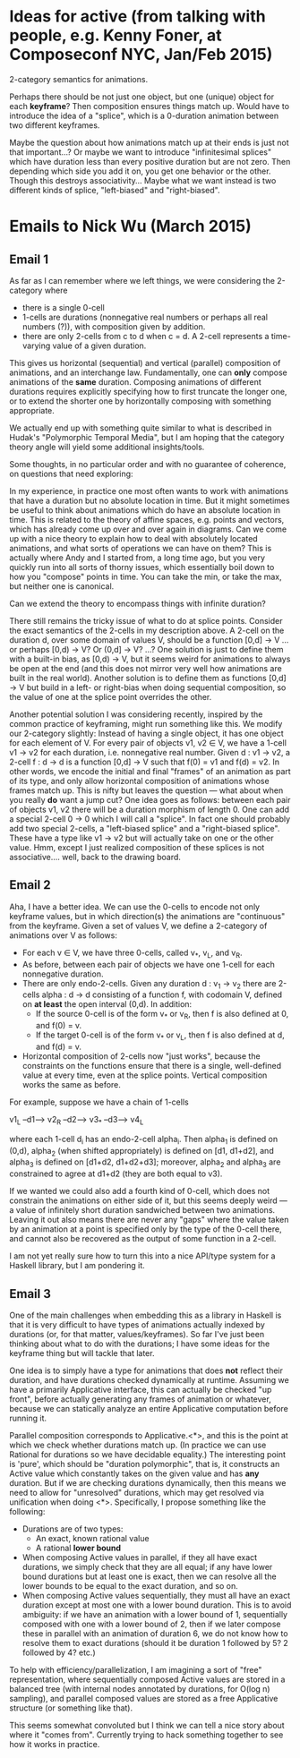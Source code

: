 * Ideas for active (from talking with people, e.g. Kenny Foner, at Composeconf NYC, Jan/Feb 2015)

2-category semantics for animations.

Perhaps there should be not just one object, but one (unique) object
for each *keyframe*?  Then composition ensures things match up.  Would
have to introduce the idea of a "splice", which is a 0-duration
animation between two different keyframes.

Maybe the question about how animations match up at their ends is just
not that important...?  Or maybe we want to introduce "infinitesimal
splices" which have duration less than every positive duration but are
not zero.  Then depending which side you add it on, you get one
behavior or the other.  Though this destroys associativity...  Maybe
what we want instead is two different kinds of splice, "left-biased"
and "right-biased".
* Emails to Nick Wu (March 2015)
** Email 1

As far as I can remember where we left things, we were considering the
2-category where

+ there is a single 0-cell
+ 1-cells are durations (nonnegative real numbers or perhaps all real
  numbers (?)), with composition given by addition.
+ there are only 2-cells from c to d when c = d.  A 2-cell represents
  a time-varying value of a given duration.

This gives us horizontal (sequential) and vertical (parallel)
composition of animations, and an interchange law.  Fundamentally, one
can *only* compose animations of the *same* duration.  Composing
animations of different durations requires explicitly specifying how
to first truncate the longer one, or to extend the shorter one by
horizontally composing with something appropriate.

We actually end up with something quite similar to what is described
in Hudak's "Polymorphic Temporal Media", but I am hoping that the
category theory angle will yield some additional insights/tools.

Some thoughts, in no particular order and with no guarantee of
coherence, on questions that need exploring:

In my experience, in practice one most often wants to work with
animations that have a duration but no absolute location in time. But
it might sometimes be useful to think about animations which do have
an absolute location in time.  This is related to the theory of affine
spaces, e.g. points and vectors, which has already come up over and
over again in diagrams.  Can we come up with a nice theory to explain
how to deal with absolutely located animations, and what sorts of
operations we can have on them?  This is actually where Andy and I
started from, a long time ago, but you very quickly run into all sorts
of thorny issues, which essentially boil down to how you "compose"
points in time.  You can take the min, or take the max, but neither
one is canonical.

Can we extend the theory to encompass things with infinite duration?

There still remains the tricky issue of what to do at splice points.
Consider the exact semantics of the 2-cells in my description above.
A 2-cell on the duration d, over some domain of values V, should be a
function [0,d] -> V ... or perhaps [0,d) -> V?  Or (0,d] -> V?  ...?
One solution is just to define them with a built-in bias, as [0,d) ->
V, but it seems weird for animations to always be open at the end (and
this does not mirror very well how animations are built in the real
world).  Another solution is to define them as functions [0,d] -> V
but build in a left- or right-bias when doing sequential composition,
so the value of one at the splice point overrides the other.

Another potential solution I was considering recently, inspired by the
common practice of keyframing, might run something like this.  We
modify our 2-category slightly: Instead of having a single object, it
has one object for each element of V.  For every pair of objects v1,
v2 \in V, we have a 1-cell v1 -> v2 for each duration,
i.e. nonnegative real number.  Given d : v1 -> v2, a 2-cell f : d -> d
is a function [0,d] -> V such that f(0) = v1 and f(d) = v2.  In other
words, we encode the initial and final "frames" of an animation as
part of its type, and only allow horizontal composition of animations
whose frames match up.  This is nifty but leaves the question --- what
about when you really *do* want a jump cut?  One idea goes as follows:
between each pair of objects v1, v2 there will be a duration morphism
of length 0.  One can add a special 2-cell 0 -> 0 which I will call a
"splice".  In fact one should probably add two special 2-cells, a
"left-biased splice" and a "right-biased splice".  These have a type
like v1 -> v2 but will actually take on one or the other value.  Hmm,
except I just realized composition of these splices is not
associative.... well, back to the drawing board.

** Email 2

Aha, I have a better idea.  We can use the 0-cells to encode not only
keyframe values, but in which direction(s) the animations are
"continuous" from the keyframe.  Given a set of values V, we define a
2-category of animations over V as follows:

+ For each v \in V, we have three 0-cells, called v_*, v_L, and v_R.
+ As before, between each pair of objects we have one 1-cell for each
  nonnegative duration.
+ There are only endo-2-cells.  Given any duration d : v_1 -> v_2
  there are 2-cells alpha : d -> d consisting of a function f, with
  codomain V, defined on *at least* the open interval (0,d).  In
  addition:
    + If the source 0-cell is of the form v_* or v_R, then f is also
      defined at 0, and f(0) = v.
    + If the target 0-cell is of the form v_* or v_L, then f is also
      defined at d, and f(d) = v.
+ Horizontal composition of 2-cells now "just works", because the
  constraints on the functions ensure that there is a single,
  well-defined value at every time, even at the splice points.
  Vertical composition works the same as before.

For example, suppose we have a chain of 1-cells

v1_L --d1--> v2_R --d2--> v3_* --d3--> v4_L

where each 1-cell d_i has an endo-2-cell alpha_i.  Then alpha_1 is
defined on (0,d), alpha_2 (when shifted appropriately) is defined on
[d1, d1+d2], and alpha_3 is defined on [d1+d2, d1+d2+d3]; moreover,
alpha_2 and alpha_3 are constrained to agree at d1+d2 (they are both
equal to v3).

If we wanted we could also add a fourth kind of 0-cell, which does not
constrain the animations on either side of it, but this seems deeply
weird --- a value of infinitely short duration sandwiched between two
animations.  Leaving it out also means there are never any "gaps"
where the value taken by an animation at a point is specified only by
the type of the 0-cell there, and cannot also be recovered as the
output of some function in a 2-cell.

I am not yet really sure how to turn this into a nice API/type system
for a Haskell library, but I am pondering it.

** Email 3

One of the main challenges when embedding this as a library in Haskell
is that it is very difficult to have types of animations actually
indexed by durations (or, for that matter, values/keyframes).  So far
I've just been thinking about what to do with the durations; I have
some ideas for the keyframe thing but will tackle that later.

One idea is to simply have a type for animations that does *not*
reflect their duration, and have durations checked dynamically at
runtime.  Assuming we have a primarily Applicative interface, this can
actually be checked "up front", before actually generating any frames
of animation or whatever, because we can statically analyze an entire
Applicative computation before running it.

Parallel composition corresponds to Applicative.<*>, and this is the
point at which we check whether durations match up.  (In practice we
can use Rational for durations so we have decidable equality.)  The
interesting point is 'pure', which should be "duration polymorphic",
that is, it constructs an Active value which constantly takes on the
given value and has *any* duration.  But if we are checking durations
dynamically, then this means we need to allow for "unresolved"
durations, which may get resolved via unification when doing <*>.
Specifically, I propose something like the following:

+ Durations are of two types:
  + An exact, known rational value
  + A rational *lower bound*
+ When composing Active values in parallel, if they all have exact
  durations, we simply check that they are all equal; if any have
  lower bound durations but at least one is exact, then we can resolve
  all the lower bounds to be equal to the exact duration, and so on.
+ When composing Active values sequentially, they must all have an
  exact duration except at most one with a lower bound duration.  This
  is to avoid ambiguity: if we have an animation with a lower bound of
  1, sequentially composed with one with a lower bound of 2, then if
  we later compose these in parallel with an animation of duration 6,
  we do not know how to resolve them to exact durations (should it be
  duration 1 followed by 5?  2 followed by 4? etc.)

To help with efficiency/parallelization, I am imagining a sort of
"free" representation, where sequentially composed Active values are
stored in a balanced tree (with internal nodes annotated by durations,
for O(log n) sampling), and parallel composed values are stored as a
free Applicative structure (or something like that).

This seems somewhat convoluted but I think we can tell a nice story
about where it "comes from".  Currently trying to hack something
together to see how it works in practice.
